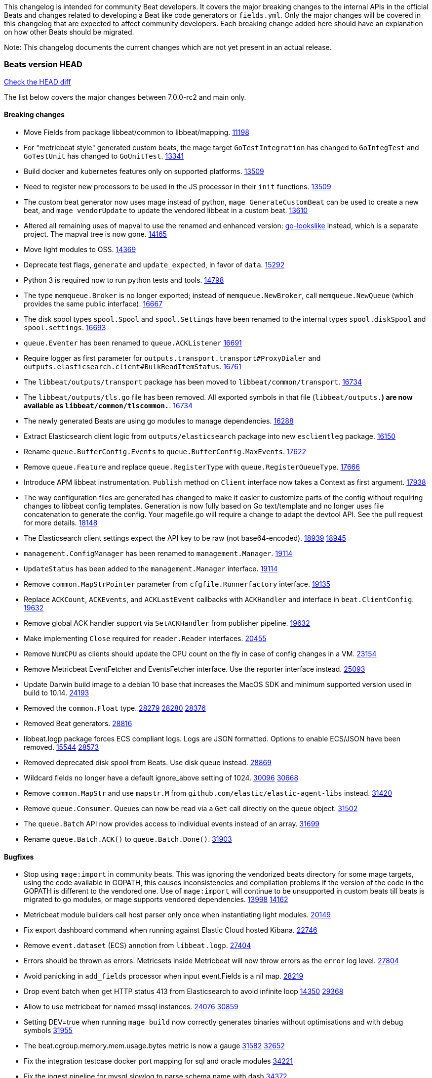 // Use these for links to issue and pulls. Note issues and pulls redirect one to
// each other on Github, so don't worry too much on using the right prefix.
:issue: https://github.com/elastic/beats/issues/
:pull: https://github.com/elastic/beats/pull/

This changelog is intended for community Beat developers. It covers the major
breaking changes to the internal APIs in the official Beats and changes related
to developing a Beat like code generators or `fields.yml`. Only the major
changes will be covered in this changelog that are expected to affect community
developers. Each breaking change added here should have an explanation on how
other Beats should be migrated.

Note: This changelog documents the current changes which are not yet present in
an actual release.

=== Beats version HEAD
https://github.com/elastic/beats/compare/v7.0.0-rc2..main[Check the HEAD diff]

The list below covers the major changes between 7.0.0-rc2 and main only.

==== Breaking changes

- Move Fields from package libbeat/common to libbeat/mapping. {pull}11198[11198]
- For "metricbeat style" generated custom beats, the mage target `GoTestIntegration` has changed to `GoIntegTest` and `GoTestUnit` has changed to `GoUnitTest`. {pull}13341[13341]
- Build docker and kubernetes features only on supported platforms. {pull}13509[13509]
- Need to register new processors to be used in the JS processor in their `init` functions. {pull}13509[13509]
- The custom beat generator now uses mage instead of python, `mage GenerateCustomBeat` can be used to create a new beat, and `mage vendorUpdate` to update the vendored libbeat in a custom beat. {pull}13610[13610]
- Altered all remaining uses of mapval to use the renamed and enhanced version: https://github.com/elastic/go-lookslike[go-lookslike] instead, which is a separate project. The mapval tree is now gone. {pull}14165[14165]
- Move light modules to OSS. {pull}14369[14369]
- Deprecate test flags, `generate` and `update_expected`, in favor of `data`. {pull}15292[15292]
- Python 3 is required now to run python tests and tools. {pull}14798[14798]
- The type `memqueue.Broker` is no longer exported; instead of `memqueue.NewBroker`, call `memqueue.NewQueue` (which provides the same public interface). {pull}16667[16667]
- The disk spool types `spool.Spool` and `spool.Settings` have been renamed to the internal types `spool.diskSpool` and `spool.settings`. {pull}16693[16693]
- `queue.Eventer` has been renamed to `queue.ACKListener` {pull}16691[16691]
- Require logger as first parameter for `outputs.transport.transport#ProxyDialer` and `outputs.elasticsearch.client#BulkReadItemStatus`. {pull}16761[16761]
- The `libbeat/outputs/transport` package has been moved to `libbeat/common/transport`. {pull}16734[16734]
- The `libbeat/outputs/tls.go` file has been removed. All exported symbols in that file (`libbeat/outputs.*`) are now available as `libbeat/common/tlscommon.*`. {pull}16734[16734]
- The newly generated Beats are using go modules to manage dependencies. {pull}16288[16288]
- Extract Elasticsearch client logic from `outputs/elasticsearch` package into new `esclientleg` package. {pull}16150[16150]
- Rename `queue.BufferConfig.Events` to `queue.BufferConfig.MaxEvents`. {pull}17622[17622]
- Remove `queue.Feature` and replace `queue.RegisterType` with `queue.RegisterQueueType`. {pull}17666[17666]
- Introduce APM libbeat instrumentation. `Publish` method on `Client` interface now takes a Context as first argument. {pull}17938[17938]
- The way configuration files are generated has changed to make it easier to customize parts
  of the config without requiring changes to libbeat config templates. Generation is now
  fully based on Go text/template and no longer uses file concatenation to generate the config.
  Your magefile.go will require a change to adapt the devtool API. See the pull request for
  more details. {pull}18148[18148]
- The Elasticsearch client settings expect the API key to be raw (not base64-encoded). {issue}18939[18939] {pull}18945[18945]
- `management.ConfigManager` has been renamed to `management.Manager`. {pull}19114[19114]
- `UpdateStatus` has been added to the `management.Manager` interface. {pull}19114[19114]
- Remove `common.MapStrPointer` parameter from `cfgfile.Runnerfactory` interface. {pull}19135[19135]
- Replace `ACKCount`, `ACKEvents`, and `ACKLastEvent` callbacks with `ACKHandler` and interface in `beat.ClientConfig`. {pull}19632[19632]
- Remove global ACK handler support via `SetACKHandler` from publisher pipeline. {pull}19632[19632]
- Make implementing `Close` required for `reader.Reader` interfaces. {pull}20455[20455]
- Remove `NumCPU` as clients should update the CPU count on the fly in case of config changes in a VM. {pull}23154[23154]
- Remove Metricbeat EventFetcher and EventsFetcher interface. Use the reporter interface instead. {pull}25093[25093]
- Update Darwin build image to a debian 10 base that increases the MacOS SDK and minimum supported version used in build to 10.14. {issue}24193[24193]
- Removed the `common.Float` type. {issue}28279[28279] {pull}28280[28280] {pull}28376[28376]
- Removed Beat generators. {pull}28816[28816]
- libbeat.logp package forces ECS compliant logs. Logs are JSON formatted. Options to enable ECS/JSON have been removed. {issue}15544[15544] {pull}28573[28573]
- Removed deprecated disk spool from Beats. Use disk queue instead. {pull}28869[28869]
- Wildcard fields no longer have a default ignore_above setting of 1024. {issue}30096[30096] {pull}30668[30668]
- Remove `common.MapStr` and use `mapstr.M` from `github.com/elastic/elastic-agent-libs` instead. {pull}31420[31420]
- Remove `queue.Consumer`. Queues can now be read via a `Get` call directly on the queue object. {pull}31502[31502]
- The `queue.Batch` API now provides access to individual events instead of an array. {pull}31699[31699]
- Rename `queue.Batch.ACK()` to `queue.Batch.Done()`. {pull}31903[31903]

==== Bugfixes

- Stop using `mage:import` in community beats. This was ignoring the vendorized beats directory for some mage targets, using the code available in GOPATH, this causes inconsistencies and compilation problems if the version of the code in the GOPATH is different to the vendored one. Use of `mage:import` will continue to be unsupported in custom beats till beats is migrated to go modules, or mage supports vendored dependencies. {issue}13998[13998] {pull}14162[14162]
- Metricbeat module builders call host parser only once when instantiating light modules. {pull}20149[20149]
- Fix export dashboard command when running against Elastic Cloud hosted Kibana. {pull}22746[22746]
- Remove `event.dataset` (ECS) annotion from `libbeat.logp`. {issue}27404[27404]
- Errors should be thrown as errors. Metricsets inside Metricbeat will now throw errors as the `error` log level. {pull}27804[27804]
- Avoid panicking in `add_fields` processor when input event.Fields is a nil map. {pull}28219[28219]
- Drop event batch when get HTTP status 413 from Elasticsearch to avoid infinite loop {issue}14350[14350] {pull}29368[29368]
- Allow to use metricbeat for named mssql instances. {issue}24076[24076] {pull}30859[30859]
- Setting DEV=true when running `mage build` now correctly generates binaries without optimisations and with debug symbols {pull}31955[31955]
- The beat.cgroup.memory.mem.usage.bytes metric is now a gauge {issue}31582[31582] {pull}32652[32652]
- Fix the integration testcase docker port mapping for sql and oracle modules {pull}34221[34221]
- Fix the ingest pipeline for mysql slowlog to parse schema name with dash {pull}34371[34372]

==== Added

- Add configuration for APM instrumentation and expose the tracer trough the Beat object. {pull}17938[17938]
- Make the behavior of clientWorker and netClientWorker consistent when error is returned from publisher pipeline
- Metricset generator generates beta modules by default now. {pull}10657[10657]
- The `beat.Event` accessor methods now support `@metadata` keys. {pull}10761[10761]
- Assertion for documented fields in tests fails if any of the fields in the tested event is documented as an alias. {pull}10921[10921]
- Support for Logger in the Metricset base instance. {pull}11106[11106]
- Filebeat modules can now use ingest pipelines in YAML format. {pull}11209[11209]
- Prometheus helper for metricbeat contains now `Namespace` field for `prometheus.MetricsMappings` {pull}11424[11424]
- Update Jinja2 version to 2.10.1. {pull}11817[11817]
- Reduce idxmgmt.Supporter interface and rework export commands to reuse logic. {pull}11777[11777],{pull}12065[12065],{pull}12067[12067],{pull}12160[12160]
- Update urllib3 version to 1.24.2 {pull}11930[11930]
- Add libbeat/common/cleanup package. {pull}12134[12134]
- New helper to check for leaked goroutines on tests. {pull}12106[12106]
- Only Load minimal template if no fields are provided. {pull}12103[12103]
- Add new option `IgnoreAllErrors` to `libbeat.common.schema` for skipping fields that failed while converting. {pull}12089[12089]
- Deprecate setup cmds for `template` and `ilm-policy`. Add new setup cmd for `index-management`. {pull}12132[12132]
- Use the go-lookslike library for testing in heartbeat. Eventually the mapval package will be replaced with it. {pull}12540[12540]
- New ReporterV2 interfaces that can receive a context on `Fetch(ctx, reporter)`, or `Run(ctx, reporter)`. {pull}11981[11981]
- Generate configuration from `mage` for all Beats. {pull}12618[12618]
- Add ClientFactory to TCP input source to add SplitFunc/NetworkFuncs per client. {pull}8543[8543]
- Introduce beat.OutputChooses publisher mode. {pull}12996[12996]
- Ensure that beat.Processor, beat.ProcessorList, and processors.ProcessorList are compatible and can be composed more easily. {pull}12996[12996]
- Add support to close beat.Client via beat.CloseRef (a subset of context.Context). {pull}13031[13031]
- Add checks for types and formats used in fields definitions in `fields.yml` files. {pull}13188[13188]
- Makefile included in generator copies files from beats repository using `git archive` instead of cp. {pull}13193[13193]
- Strip debug symbols from binaries to reduce binary sizes. {issue}12768[12768]
- Compare event by event in `testadata` framework to avoid sorting problems {pull}13747[13747]
- Added a `default_field` option to fields in fields.yml to offer a way to exclude fields from the default_field list. {issue}14262[14262] {pull}14341[14341]
- `supported-versions.yml` can be used in metricbeat python system tests to obtain the build args for docker compose builds. {pull}14520[14520]
- Fix dropped errors in the tests for the metricbeat Azure module. {pull}13773[13773]
- New mage target for Functionbeat: generate pkg folder to make manager easier. {pull}15580[15880]
- Add support for MODULE environment variable in `mage goIntegTest` in metricbeat to run integration tests for a single module. {pull}17147[17147]
- Add support for a `TEST_TAGS` environment variable to add tags for tests selection following go build tags semantics, this environment variable is used by mage test targets to add build tags. Python tests can also be tagged with a decorator (`@beat.tag('sometag')`). {pull}16937[16937] {pull}17075[17075]
- Add fields validation for histogram subfields. {pull}17759[17759]
- Add IP* fields to `fields.yml` generator script in Filebeat. {issue}17998[17998] {pull}18256[18256]
- Events intended for the Elasticsearch output can now take an `op_type` metadata field of type events.OpType or string to indicate the `op_type` to use for bulk indexing. {pull}12606[12606]
- Remove vendor folder from repository. {pull}18655[18655]
- Added SQL helper that can be used from any Metricbeat module {pull}18955[18955]
- Update Go version to 1.14.4. {pull}19753[19753]
- Update Go version to 1.14.7. {pull}20508[20508]
- Add packaging for docker image based on UBI minimal 8. {pull}20576[20576]
- Make the mage binary used by the build process in the docker container to be statically compiled. {pull}20827[20827]
- Add Pensando distributed firewall module. {pull}21063[21063]
- Update ecszap to v0.3.0 for using ECS 1.6.0 in logs {pull}22267[22267]
- Add support for customized monitoring API. {pull}22605[22605]
- Update Go version to 1.15.7. {pull}22495[22495]
- Update Go version to 1.15.8. {pull}23955[23955]
- Update Go version to 1.15.9. {pull}24442[24442]
- Update Go version to 1.15.10. {pull}24606[24606]
- Update Go version to 1.15.12. {pull}25629[25629]
- Update Go version to 1.16.4. {issue}25346[25346] {pull}25671[25671]
- Add sorting to array fields for generated data files (*-generated.json) {pull}25320[25320]
- Update to go-concert 0.2.0 {pull}27162[27162]
- Update Go version to 1.16.5. {issue}26182[26182] {pull}26186[26186]
- Introduce `libbeat/beat.Beat.OutputConfigReloader` {pull}28048[28048]
- Update Go version to 1.17.1. {pull}27543[27543]
- Whitelist `GCP_*` environment variables in dev tools {pull}28364[28364]
- Add support for `credentials_json` in `gcp` module, all metricsets {pull}29584[29584]
- Add gcp firestore metricset. {pull}29918[29918]
- Added TESTING_FILEBEAT_FILEPATTERN option for filebeat module pytests {pull}30103[30103]
- Add gcp dataproc metricset. {pull}30008[30008]
- Add Github action for linting
- Add regex support for drop_fields processor.
- Improve compatibility and reduce flakyness of Python tests {pull}31588[31588]
- Added `.python-version` file {pull}32323[32323]
- Use `T.TempDir` to create temporary test directory {pull}33082[33082]
- Add an option to disable event normalization when creating a `beat.Client`. {pull}33657[33657]
- Add the file path of the instance lock on the error when it's is already locked {pull}33788[33788]
- Add DropFields processor to js API {pull}33458[33458]
- Add support for different folders when testing data {pull}34467[34467]
- Add logging of metric registration in inputmon. {pull}35647[35647]
- Add Okta API package for entity analytics. {pull}35478[35478]
- Add benchmarking to HTTPJSON input testing. {pull}35138[35138]
- Allow non-AWS endpoints for testing Filebeat awss3 input. {issue}35496[35496] {pull}35520[35520]
- Add AUTH (username) and SSL/TLS support for Redis module {pull}35240[35240]
- Pin PyYAML version to 5.3.1 to avoid CI errors temporarily {pull}36091[36091]

==== Deprecated

- Deprecated the `common.Float` type. {issue}28279[28279] {pull}28280[28280]
- Deprecate Beat generators. {pull}28814[28814]
